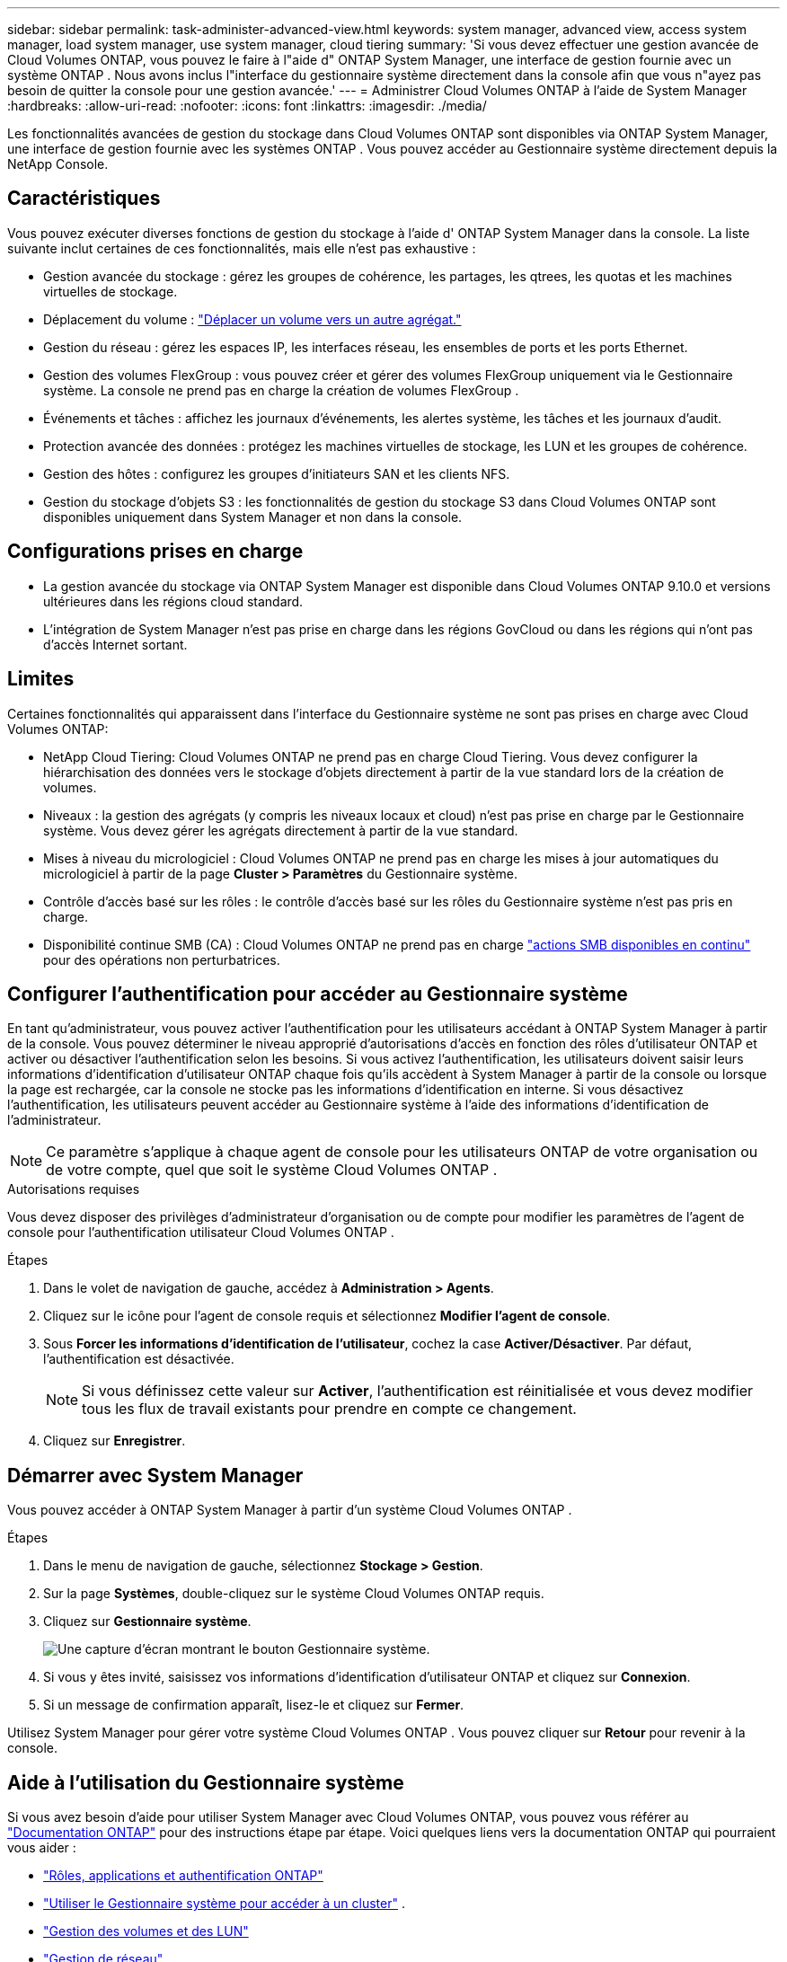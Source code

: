 ---
sidebar: sidebar 
permalink: task-administer-advanced-view.html 
keywords: system manager, advanced view, access system manager, load system manager, use system manager, cloud tiering 
summary: 'Si vous devez effectuer une gestion avancée de Cloud Volumes ONTAP, vous pouvez le faire à l"aide d" ONTAP System Manager, une interface de gestion fournie avec un système ONTAP .  Nous avons inclus l"interface du gestionnaire système directement dans la console afin que vous n"ayez pas besoin de quitter la console pour une gestion avancée.' 
---
= Administrer Cloud Volumes ONTAP à l'aide de System Manager
:hardbreaks:
:allow-uri-read: 
:nofooter: 
:icons: font
:linkattrs: 
:imagesdir: ./media/


[role="lead"]
Les fonctionnalités avancées de gestion du stockage dans Cloud Volumes ONTAP sont disponibles via ONTAP System Manager, une interface de gestion fournie avec les systèmes ONTAP . Vous pouvez accéder au Gestionnaire système directement depuis la NetApp Console.



== Caractéristiques

Vous pouvez exécuter diverses fonctions de gestion du stockage à l'aide d' ONTAP System Manager dans la console. La liste suivante inclut certaines de ces fonctionnalités, mais elle n'est pas exhaustive :

* Gestion avancée du stockage : gérez les groupes de cohérence, les partages, les qtrees, les quotas et les machines virtuelles de stockage.
* Déplacement du volume : link:task-manage-volumes.html#move-a-volume["Déplacer un volume vers un autre agrégat."]
* Gestion du réseau : gérez les espaces IP, les interfaces réseau, les ensembles de ports et les ports Ethernet.
* Gestion des volumes FlexGroup : vous pouvez créer et gérer des volumes FlexGroup uniquement via le Gestionnaire système. La console ne prend pas en charge la création de volumes FlexGroup .
* Événements et tâches : affichez les journaux d’événements, les alertes système, les tâches et les journaux d’audit.
* Protection avancée des données : protégez les machines virtuelles de stockage, les LUN et les groupes de cohérence.
* Gestion des hôtes : configurez les groupes d’initiateurs SAN et les clients NFS.
* Gestion du stockage d’objets S3 : les fonctionnalités de gestion du stockage S3 dans Cloud Volumes ONTAP sont disponibles uniquement dans System Manager et non dans la console.




== Configurations prises en charge

* La gestion avancée du stockage via ONTAP System Manager est disponible dans Cloud Volumes ONTAP 9.10.0 et versions ultérieures dans les régions cloud standard.
* L'intégration de System Manager n'est pas prise en charge dans les régions GovCloud ou dans les régions qui n'ont pas d'accès Internet sortant.




== Limites

Certaines fonctionnalités qui apparaissent dans l'interface du Gestionnaire système ne sont pas prises en charge avec Cloud Volumes ONTAP:

* NetApp Cloud Tiering: Cloud Volumes ONTAP ne prend pas en charge Cloud Tiering.  Vous devez configurer la hiérarchisation des données vers le stockage d'objets directement à partir de la vue standard lors de la création de volumes.
* Niveaux : la gestion des agrégats (y compris les niveaux locaux et cloud) n'est pas prise en charge par le Gestionnaire système. Vous devez gérer les agrégats directement à partir de la vue standard.
* Mises à niveau du micrologiciel : Cloud Volumes ONTAP ne prend pas en charge les mises à jour automatiques du micrologiciel à partir de la page *Cluster > Paramètres* du Gestionnaire système.
* Contrôle d'accès basé sur les rôles : le contrôle d'accès basé sur les rôles du Gestionnaire système n'est pas pris en charge.
* Disponibilité continue SMB (CA) : Cloud Volumes ONTAP ne prend pas en charge  https://kb.netapp.com/on-prem/ontap/da/NAS/NAS-KBs/What_are_SMB_Continuous_Availability_CA_Shares["actions SMB disponibles en continu"^] pour des opérations non perturbatrices.




== Configurer l'authentification pour accéder au Gestionnaire système

En tant qu'administrateur, vous pouvez activer l'authentification pour les utilisateurs accédant à ONTAP System Manager à partir de la console.  Vous pouvez déterminer le niveau approprié d’autorisations d’accès en fonction des rôles d’utilisateur ONTAP et activer ou désactiver l’authentification selon les besoins.  Si vous activez l'authentification, les utilisateurs doivent saisir leurs informations d'identification d'utilisateur ONTAP chaque fois qu'ils accèdent à System Manager à partir de la console ou lorsque la page est rechargée, car la console ne stocke pas les informations d'identification en interne.  Si vous désactivez l’authentification, les utilisateurs peuvent accéder au Gestionnaire système à l’aide des informations d’identification de l’administrateur.


NOTE: Ce paramètre s'applique à chaque agent de console pour les utilisateurs ONTAP de votre organisation ou de votre compte, quel que soit le système Cloud Volumes ONTAP .

.Autorisations requises
Vous devez disposer des privilèges d’administrateur d’organisation ou de compte pour modifier les paramètres de l’agent de console pour l’authentification utilisateur Cloud Volumes ONTAP .

.Étapes
. Dans le volet de navigation de gauche, accédez à *Administration > Agents*.
. Cliquez sur leimage:icon-action.png[""] icône pour l'agent de console requis et sélectionnez *Modifier l'agent de console*.
. Sous *Forcer les informations d’identification de l’utilisateur*, cochez la case *Activer/Désactiver*.  Par défaut, l'authentification est désactivée.
+

NOTE: Si vous définissez cette valeur sur *Activer*, l'authentification est réinitialisée et vous devez modifier tous les flux de travail existants pour prendre en compte ce changement.

. Cliquez sur *Enregistrer*.




== Démarrer avec System Manager

Vous pouvez accéder à ONTAP System Manager à partir d'un système Cloud Volumes ONTAP .

.Étapes
. Dans le menu de navigation de gauche, sélectionnez *Stockage > Gestion*.
. Sur la page *Systèmes*, double-cliquez sur le système Cloud Volumes ONTAP requis.
. Cliquez sur *Gestionnaire système*.
+
image:screenshot_advanced_view.png["Une capture d'écran montrant le bouton Gestionnaire système."]

. Si vous y êtes invité, saisissez vos informations d'identification d'utilisateur ONTAP et cliquez sur *Connexion*.
. Si un message de confirmation apparaît, lisez-le et cliquez sur *Fermer*.


Utilisez System Manager pour gérer votre système Cloud Volumes ONTAP .  Vous pouvez cliquer sur *Retour* pour revenir à la console.



== Aide à l'utilisation du Gestionnaire système

Si vous avez besoin d'aide pour utiliser System Manager avec Cloud Volumes ONTAP, vous pouvez vous référer au https://docs.netapp.com/us-en/ontap/index.html["Documentation ONTAP"^] pour des instructions étape par étape.  Voici quelques liens vers la documentation ONTAP qui pourraient vous aider :

* https://docs.netapp.com/us-en/ontap/ontap-security-hardening/roles-applications-authentication.html["Rôles, applications et authentification ONTAP"^]
* https://docs.netapp.com/us-en/ontap/system-admin/access-cluster-system-manager-browser-task.html["Utiliser le Gestionnaire système pour accéder à un cluster"^] .
* https://docs.netapp.com/us-en/ontap/volume-admin-overview-concept.html["Gestion des volumes et des LUN"^]
* https://docs.netapp.com/us-en/ontap/network-manage-overview-concept.html["Gestion de réseau"^]
* https://docs.netapp.com/us-en/ontap/concept_dp_overview.html["Protection des données"^]
* https://docs.netapp.com/us-en/ontap/smb-hyper-v-sql/create-continuously-available-shares-task.html["Créer des partages SMB disponibles en continu"^]

